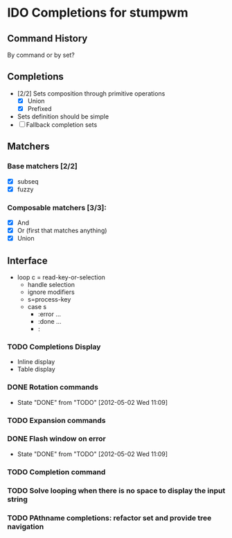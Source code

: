 * IDO Completions for stumpwm
** Command History
   By command or by set?
** Completions
   - [2/2] Sets composition through primitive operations
     - [X] Union
     - [X] Prefixed 
   - Sets definition should be simple
   - [ ] Fallback completion sets 
** Matchers
*** Base matchers [2/2]
    - [X] subseq
    - [X] fuzzy
*** Composable matchers [3/3]:
    - [X] And
    - [X] Or (first that matches anything)
    - [X] Union
	  
** Interface 
   - loop
     c = read-key-or-selection
     - handle selection
     - ignore modifiers
     - s=process-key
     - case s
       - :error ...
       - :done ...
       - :
*** TODO Completions Display 
    - Inline display
    - Table display
*** DONE Rotation commands
    - State "DONE"       from "TODO"       [2012-05-02 Wed 11:09]
*** TODO Expansion commands
*** DONE Flash window on error
    - State "DONE"       from "TODO"       [2012-05-02 Wed 11:09]
*** TODO Completion command
*** TODO Solve looping when there is no space to display the input string
*** TODO PAthname completions: refactor set and provide tree navigation
